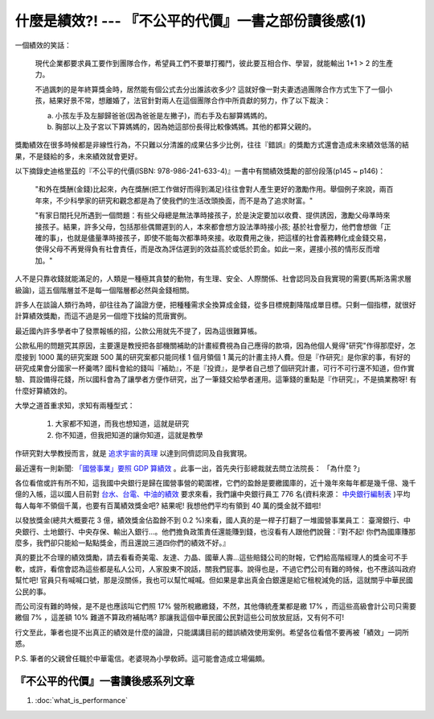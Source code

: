 什麼是績效?! --- 『不公平的代價』一書之部份讀後感(1)
================================================================================

.. figure:: sign.png
    :align: center

一個績效的笑話：

    現代企業都要求員工要作到團隊合作，希望員工們不要單打獨鬥，彼此要互相合作、學習，\
    就能輸出 1+1 > 2 的生產力。

    不過諷刺的是年終算獎金時，居然能有個公式去分出誰該收多少? \
    這就好像一對夫妻透過團隊合作方式生下了一個小孩，結果好景不常，想離婚了，\
    法官針對兩人在這個團隊合作中所貢獻的努力，作了以下裁決：

    a. 小孩左手及左腳歸爸爸(因為爸爸是左撇子)，而右手及右腳算媽媽的。
    b. 胸部以上及子宮以下算媽媽的，因為她這部份長得比較像媽媽。其他的都算父親的。

.. more::

獎勵績效在很多時候都是非線性行為，不只難以分清誰的成果佔多少比例，\
往往『錯誤』的獎勵方式還會造成未來績效低落的結果，不是錢給的多，未來績效就會更好。

以下摘錄史迪格里茲的『不公平的代價(ISBN: 978-986-241-633-4)』一書中有關績效獎勵的部份段落(p145 ~ p146)：

    "和外在獎酬(金錢)比起來，內在獎酬(把工作做好而得到滿足)往往會對人產生更好的激勵作用。\
    舉個例子來說，兩百年來，不少科學家的研究和觀念都是為了使我們的生活改頭換面，而不是為了追求財富。"

    "有家日間托兒所遇到一個問題：有些父母總是無法準時接孩子，\
    於是決定要加以收費、提供誘因，激勵父母準時來接孩子。結果，許多父母，包括那些偶爾遲到的人，\
    本來都會想方設法準時接小孩; 基於社會壓力，他們會想做「正確的事」，也就是儘量準時接孩子，\
    即使不能每次都準時來接。收取費用之後，把這樣的社會義務轉化成金錢交易，使得父母不再覺得負有社會責任，\
    而是改為評估遲到的效益高於或低於罰金。如此一來，遲接小孩的情形反而增加。"

人不是只靠收錢就能滿足的，人類是一種極其貪婪的動物，\
有生理、安全、人際關係、社會認同及自我實現的需要(馬斯洛需求層級論)，\
這五個階層並不是每一個階層都必然與金錢相關。

許多人在談論人類行為時，卻往往為了論證方便，把種種需求全換算成金錢，從多目標規劃降階成單目標。\
只剩一個指標，就很好計算績效獎勵，而這不過是另一個燈下找錀的荒唐實例。

最近國內許多學者中了發票報帳的招，公款公用就先不提了，因為這很難算帳。

公款私用的問題究其原因，主要還是教授把各部機關補助的計畫經費視為自己應得的款項，\
因為他個人覺得"研究"作得那麼好，怎麼接到 1000 萬的研究案跟 500 \
萬的研究案都只能同樣 1 個月領個 1 萬元的計畫主持人費。\
但是『作研究』是你家的事，有好的研究成果會分國家一杯羹嗎? \
國科會給的錢叫『補助』，不是『投資』，是學者自己想了個研究計畫，可行不可行還不知道，\
但作實驗、買設備得花錢，所以國科會為了讓學者方便作研究，出了一筆錢交給學者運用。\
這筆錢的重點是『作研究』，不是搞業務呀! 有什麼好算績效的。

大學之道首重求知，求知有兩種型式：

    1. 大家都不知道，而我也想知道，這就是研究
    2. 你不知道，但我把知道的讓你知道，這就是教學

作研究對大學教授而言，就是 `追求宇宙的真理 <http://blog.hoamon.info/2007/08/blog-post_16.html>`_ \
以達到同儕認同及自我實現。

最近還有一則新聞: `「國營事業」要照 GDP 算績效 <http://www.libertytimes.com.tw/2013/new/jan/3/today-p1.htm>`_ 。此事一出，\
首先央行彭總裁就去問立法院長： 「為什麼 ?」

各位看倌或許有所不知，這我國中央銀行是歸在國營事營的範圍裡，\
它們的盈餘是要繳國庫的，近十幾年來每年都是幾千億、幾千億的入帳，\
這以國人目前對 `台水、台電、中油的績效 <http://blog.hoamon.info/2012/07/blog-post.html>`_ 要求來看，\
我們讓中央銀行員工 776 名(資料來源： \
`中央銀行編制表 <https://www.google.com/url?sa=t&rct=j&q=&esrc=s&source=web&cd=8&ved=0CFgQFjAH&url=http%3A%2F%2Fwww.law.cbc.gov.tw%2FwebCbcExt%2FwfrmDownload.aspx%3FID%3D130%26type%3DLaw&ei=01nxUNC2GcuZiQei1IH4AQ&usg=AFQjCNHR_SFDa1G7-n5wBQeIv43Pkorchw&sig2=E7pWO3lXsPl4R87YMcVlXg>`_ )\
平均每人每年不領個千萬，也要有百萬績效獎金吧? 結果呢! 我想他們平均有領到 40 萬的獎金就不錯啦!

以發放獎金(總共大概要花 3 億，績效獎金佔盈餘不到 0.2 %)來看，\
國人真的是一桿子打翻了一堆國營事業員工： 臺灣銀行、中央銀行、土地銀行、中央存保、輸出入銀行…。\
他們擔負政策責任還能賺到錢，\
也沒看有人跟他們說聲：『對不起! 你們為國庫賺那麼多，我們卻只能給一點點獎金，而且還說三道四你們的績效不好。』

真的要比不合理的績效獎勵，請去看看奇美電、友達、力晶、國華人壽…這些賠錢公司的財報，\
它們給高階經理人的獎金可不手軟，\
或許，看倌會認為這些都是私人公司，人家股東不說話，關我們屁事。\
說得也是，不過它們公司有難的時候，也不應該叫政府幫忙吧! 官員只有喊喊口號，那是沒關係，\
我也可以幫忙喊喊。\
但如果是拿出真金白銀還是給它租稅減免的話，這就關乎中華民國公民的事。

而公司沒有難的時候，是不是也應該叫它們照 17% 營所稅繳繳錢，不然，其他傳統產業都是繳 17% ，\
而這些高級會計公司只需要繳個 7% ，這差額 10% 難道不算政府補貼嗎? \
那讓我這個中華民國公民對這些公司放放屁話，又有何不可!

行文至此，筆者也提不出真正的績效是什麼的論證，只能講講目前的錯誤績效使用案例。\
希望各位看倌不要再被「績效」一詞所惑。

P.S. 筆者的父親曾任職於中華電信。老婆現為小學敎師。這可能會造成立場偏頗。

『不公平的代價』一書讀後感系列文章
--------------------------------------------------------------------------------

1. :doc:`what_is_performance`

.. author:: default
.. categories:: chinese
.. tags:: book review, education, politics
.. comments::
